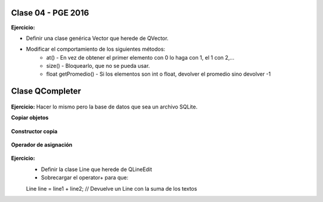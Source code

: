 .. -*- coding: utf-8 -*-

.. _rcs_subversion:

Clase 04 - PGE 2016
===================

**Ejercicio:**

- Definir una clase genérica Vector que herede de QVector.
- Modificar el comportamiento de los siguientes métodos:
	- at() - En vez de obtener el primer elemento con 0 lo haga con 1, el 1 con 2,...
	- size() - Bloquearlo, que no se pueda usar.
	- float getPromedio() - Si los elementos son int o float, devolver el promedio sino devolver -1


Clase QCompleter
================

.. figure:: images/clase03/qcompleter.png

**Ejercicio:** Hacer lo mismo pero la base de datos que sea un archivo SQLite.

**Copiar objetos**

.. figure:: images/clase04/copiar_objetos.png

**Constructor copia**

.. figure:: images/clase04/constructor_copia.png

**Operador de asignación**

.. figure:: images/clase04/operador_asignacion.png

**Ejercicio:**
	- Definir la clase Line que herede de QLineEdit
	- Sobrecargar el operator+ para que:
	
	Line line = line1 + line2;	// Devuelve un Line con la suma de los textos



